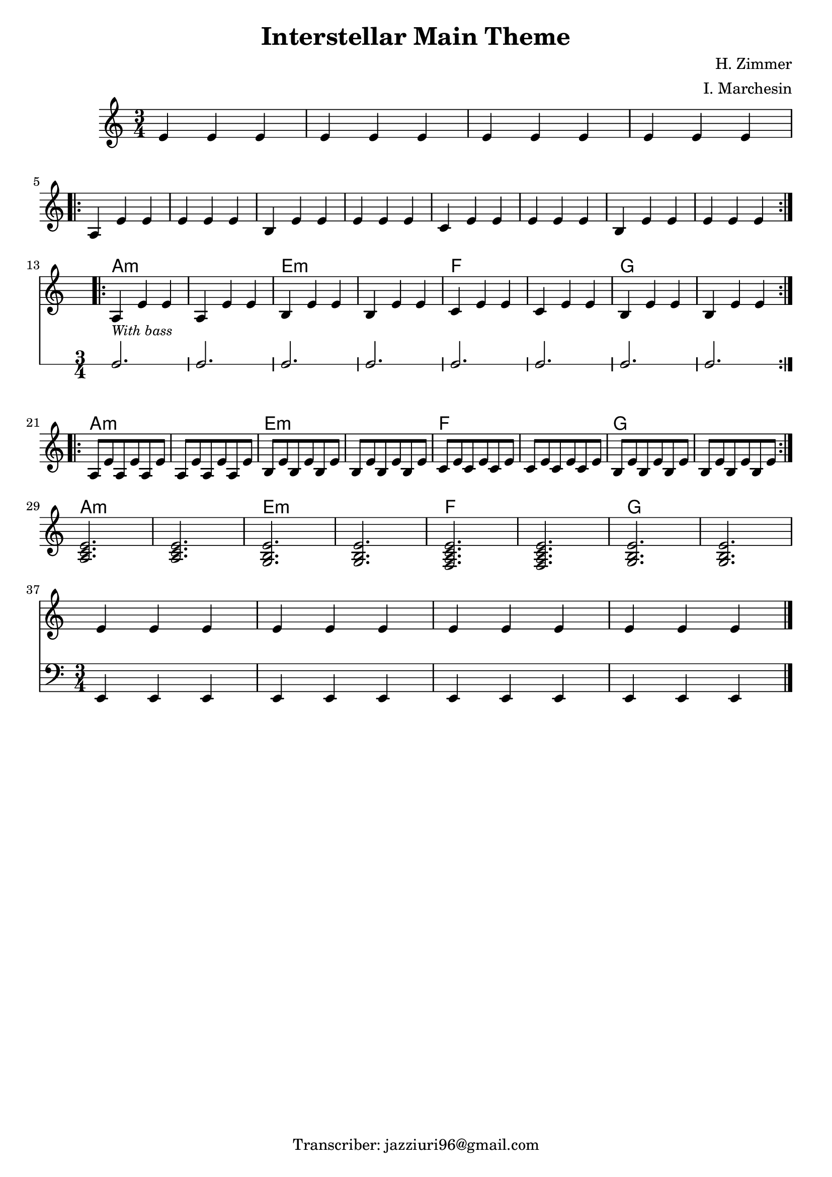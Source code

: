 \header {
  title = "Interstellar Main Theme"
  composer = "H. Zimmer"
  arranger = "I. Marchesin"
  tagline = "Transcriber: jazziuri96@gmail.com"
}


obbligato =
\new Voice {
\relative c' {
  \clef treble
  \key a \minor
  \time 3/4

  e4 e e
  e e e
  e e e
  e e e \break
  \repeat volta 2{
    a, e' e
    e e e
    b e e 
    e e e
    c e e
    e e e
    b e e
    e e e \break
  }
  <<
  \repeat volta 2{
    a,_\markup{\italic \small "With bass"} e' e
    a, e' e
    b e e 
    b e e
    c e e
    c e e
    b e e
    b e e
  }
  \new RhythmicStaff {
    c2.
    c2.
    c2.
    c2.
    c2.
    c2.
    c2.
    c2. \break
  }
  >>
  \repeat volta 2{
    a8 e' a, e' a, e'
    a, e' a, e' a, e'
    b e b e b e
    b e b e b e
    c e c e c e
    c e c e c e
    b e b e b e
    b e b e b e \break
  }

    <a, c e>2.
    <a c e>
    <g b e>
    <g b e>
    <f a c e>
    <f a c e>
    <g b e>
    <g b e> \break

  <<
  {  
    e'4 e e
    e e e
    e e e
    e e e \break
  }
  \new Staff
  {
    \clef bass
    e,, e e
    e e e
    e e e
    e e e
  }
  >>
  
  \bar "|."

 }
}
 

armonie = 
\chordmode {
s2.*12
a2.:m
a:m
e:m
e:m
f
f
g
g

a2.:m
a:m
e:m
e:m
f
f
g
g

a2.:m
a:m
e:m
e:m
f
f
g
g

}


\score {
  <<
    \new ChordNames {
    \set chordChanges = ##t
    \armonie
    }
    \new Staff \obbligato
  >>
  \layout {}
}

\version "2.22.1"
